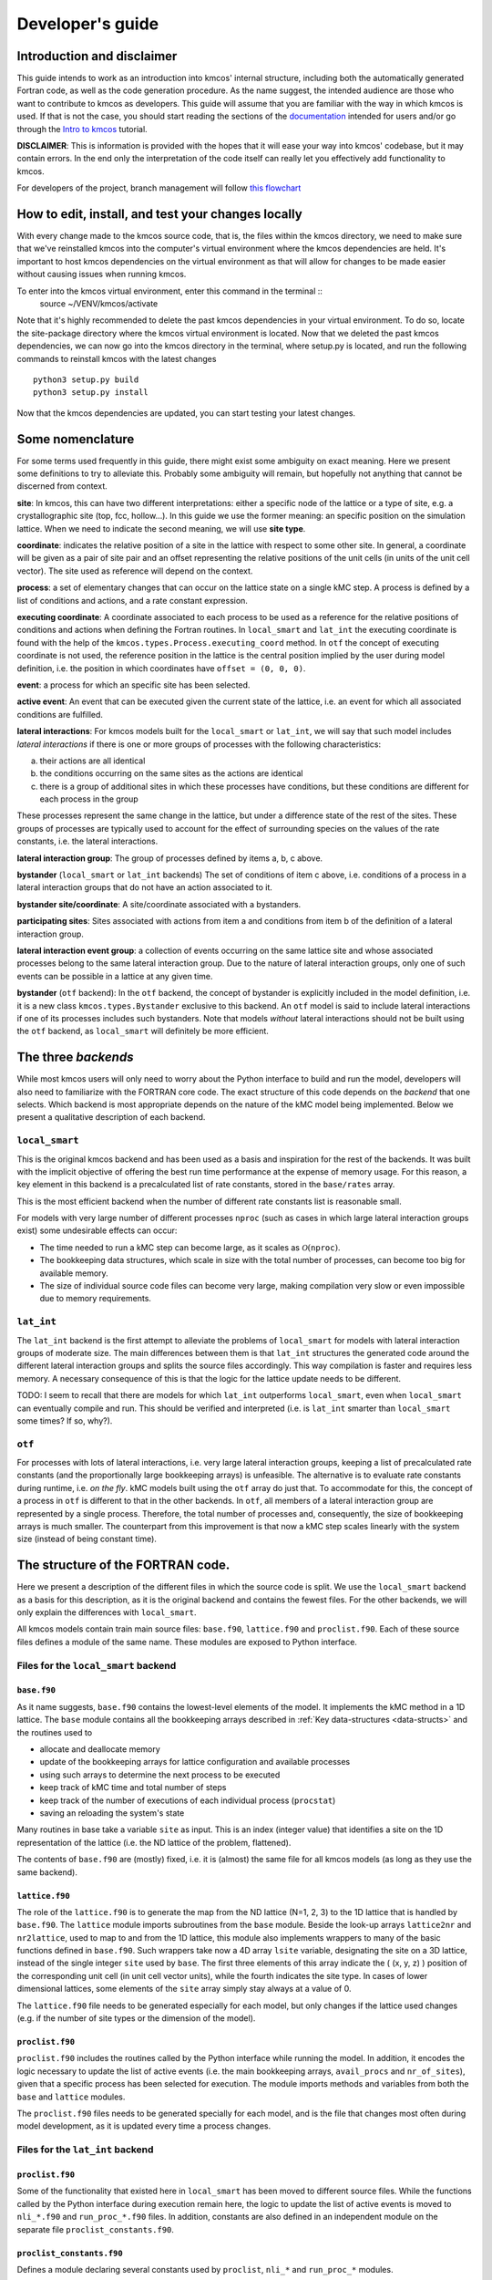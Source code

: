 Developer's guide
=================

Introduction and disclaimer
---------------------------

This guide intends to work as an introduction into kmcos' internal
structure, including both the automatically generated Fortran code, as
well as the code generation procedure. As the name suggest, the intended
audience are those who want to contribute to kmcos as developers. This
guide will assume that you are familiar with the way in which kmcos is
used. If that is not the case, you should start reading the sections of
the `documentation <http://kmcos.readthedocs.io>`__ intended for users
and/or go through the `Intro to
kmcos <http://github.com/jmlorenzi/intro2kmcos>`__ tutorial.

**DISCLAIMER**: This is information is provided with the hopes that it
will ease your way into kmcos' codebase, but it may contain errors. In
the end only the interpretation of the code itself can really let you
effectively add functionality to kmcos.

For developers of the project, branch management will follow
`this flowchart <https://github.com/kmcos/kmcos/tree/master/doc/source/topic_guides/GithubGuideKmcos.pptx>`__

How to edit, install, and test your changes locally
---------------------------------------------------

With every change made to the kmcos source code, that is, the files within the kmcos directory, we need to make sure that we've reinstalled kmcos into the computer's virtual environment where the kmcos dependencies are held. It's important to host kmcos dependencies on the virtual environment as that will allow for changes to be made easier without causing issues when running kmcos.

To enter into the kmcos virtual environment, enter this command in the terminal ::
   source ~/VENV/kmcos/activate

Note that it's highly recommended to delete the past kmcos dependencies in your virtual environment. To do so, locate the site-package directory where the kmcos virtual environment is located.
Now that we deleted the past kmcos dependencies, we can now go into the kmcos directory in the terminal, where setup.py is located, and run the following commands to reinstall kmcos with the latest changes ::
   
   python3 setup.py build
   python3 setup.py install

Now that the kmcos dependencies are updated, you can start testing your latest changes.

Some nomenclature
------------------

For some terms used frequently in this guide, there might exist some
ambiguity on exact meaning. Here we present some definitions to try to
alleviate this. Probably some ambiguity will remain, but hopefully not
anything that cannot be discerned from context.

**site**: In kmcos, this can have two different interpretations: either a
specific node of the lattice or a type of site, e.g. a crystallographic
site (top, fcc, hollow…). In this guide we use the former meaning: an
specific position on the simulation lattice. When we need to indicate
the second meaning, we will use **site type**.

**coordinate**: indicates the relative position of a site in the lattice
with respect to some other site. In general, a coordinate will be given
as a pair of site pair and an offset representing the relative positions
of the unit cells (in units of the unit cell vector). The site used as
reference will depend on the context.

**process**: a set of elementary changes that can occur on the lattice
state on a single kMC step. A process is defined by a list of conditions
and actions, and a rate constant expression.

**executing coordinate**: A coordinate associated to each process to be
used as a reference for the relative positions of conditions and actions
when defining the Fortran routines. In ``local_smart`` and ``lat_int``
the executing coordinate is found with the help of the
``kmcos.types.Process.executing_coord`` method. In ``otf`` the concept of
executing coordinate is not used, the reference position in the lattice
is the central position implied by the user during model definition,
i.e. the position in which coordinates have ``offset = (0, 0, 0)``.

**event**: a process for which an specific site has been selected.

**active event**: An event that can be executed given the current state
of the lattice, i.e. an event for which all associated conditions are
fulfilled.

**lateral interactions**: For kmcos models built for the ``local_smart``
or ``lat_int``, we will say that such model includes *lateral
interactions* if there is one or more groups of processes with the
following characteristics:

a. their actions are all identical
b. the conditions occurring on the same sites as the actions are identical
c. there is a group of additional sites in which these processes have conditions, but these conditions are different for each process in the group

These processes represent the same change in the lattice, but under a
difference state of the rest of the sites. These groups of processes are
typically used to account for the effect of surrounding species on the
values of the rate constants, i.e. the lateral interactions.

**lateral interaction group**: The group of processes defined by items
a, b, c above.

**bystander** (``local_smart`` or ``lat_int`` backends) The set of
conditions of item c above, i.e. conditions of a process in a lateral
interaction groups that do not have an action associated to it.

**bystander site/coordinate**: A site/coordinate associated with a
bystanders.

**participating sites**: Sites associated with actions from item a and
conditions from item b of the definition of a lateral interaction group.

**lateral interaction event group**: a collection of events occurring on
the same lattice site and whose associated processes belong to the same
lateral interaction group. Due to the nature of lateral interaction
groups, only one of such events can be possible in a lattice at any
given time.

**bystander** (``otf`` backend): In the ``otf`` backend, the concept of
bystander is explicitly included in the model definition, i.e. it is a
new class ``kmcos.types.Bystander`` exclusive to this backend. An ``otf``
model is said to include lateral interactions if one of its processes
includes such bystanders. Note that models *without* lateral
interactions should not be built using the ``otf`` backend, as
``local_smart`` will definitely be more efficient.

The three *backends*
--------------------

While most kmcos users will only need to worry about the Python interface
to build and run the model, developers will also need to familiarize
with the FORTRAN core code. The exact structure of this code depends on
the *backend* that one selects. Which backend is most appropriate
depends on the nature of the kMC model being implemented. Below we
present a qualitative description of each backend.

``local_smart``
~~~~~~~~~~~~~~~

This is the original kmcos backend and has been used as a basis and
inspiration for the rest of the backends. It was built with the implicit
objective of offering the best run time performance at the expense of
memory usage. For this reason, a key element in this backend is a
precalculated list of rate constants, stored in the ``base/rates``
array.

This is the most efficient backend when the number of different rate
constants list is reasonable small.

For models with very large number of different processes ``nproc`` (such
as cases in which large lateral interaction groups exist) some
undesirable effects can occur:

-  The time needed to run a kMC step can become large, as it scales as
   :math:`\mathcal{O}(\texttt{nproc})`.
-  The bookkeeping data structures, which scale in size with the total
   number of processes, can become too big for available memory.
-  The size of individual source code files can become very large,
   making compilation very slow or even impossible due to memory
   requirements.

``lat_int``
~~~~~~~~~~~

The ``lat_int`` backend is the first attempt to alleviate the problems
of ``local_smart`` for models with lateral interaction groups of
moderate size. The main differences between them is that ``lat_int``
structures the generated code around the different lateral interaction
groups and splits the source files accordingly. This way compilation is
faster and requires less memory. A necessary consequence of this is that
the logic for the lattice update needs to be different.

TODO: I seem to recall that there are models for which ``lat_int``
outperforms ``local_smart``, even when ``local_smart`` can eventually
compile and run. This should be verified and interpreted (i.e. is
``lat_int`` smarter than ``local_smart`` some times? If so, why?).

``otf``
~~~~~~~

For processes with lots of lateral interactions, i.e. very large lateral
interaction groups, keeping a list of precalculated rate constants (and
the proportionally large bookkeeping arrays) is unfeasible. The
alternative is to evaluate rate constants during runtime, i.e. *on the
fly*. kMC models built using the ``otf`` array do just that. To
accommodate for this, the concept of a process in ``otf`` is different
to that in the other backends. In ``otf``, all members of a lateral
interaction group are represented by a single process. Therefore, the
total number of processes and, consequently, the size of bookkeeping
arrays is much smaller. The counterpart from this improvement is that
now a kMC step scales linearly with the system size (instead of being
constant time).

The structure of the FORTRAN code.
----------------------------------

Here we present a description of the different files in which the source
code is split. We use the ``local_smart`` backend as a basis for this
description, as it is the original backend and contains
the fewest files. For the other backends, we will only explain
the differences with ``local_smart``.

All kmcos models contain train main source files: ``base.f90``,
``lattice.f90`` and ``proclist.f90``. Each of these source files defines
a module of the same name. These modules are exposed to Python
interface.

Files for the ``local_smart`` backend
~~~~~~~~~~~~~~~~~~~~~~~~~~~~~~~~~~~~~

``base.f90``
^^^^^^^^^^^^

As it name suggests, ``base.f90`` contains the lowest-level elements of the model. It implements the kMC method in a 1D lattice. The ``base`` module contains all the bookkeeping arrays described in :ref:`Key data-structures <data-structs>` and the routines used to

-  allocate and deallocate memory
-  update of the bookkeeping arrays for lattice configuration and
   available processes
-  using such arrays to determine the next process to be executed
-  keep track of kMC time and total number of steps
-  keep track of the number of executions of each individual process
   (``procstat``)
-  saving an reloading the system's state

Many routines in base take a variable ``site`` as input. This is an
index (integer value) that identifies a site on the 1D representation of
the lattice (i.e. the ND lattice of the problem, flattened).

The contents of ``base.f90`` are (mostly) fixed, i.e. it is (almost) the
same file for all kmcos models (as long as they use the same backend).

.. _lattice:

``lattice.f90``
^^^^^^^^^^^^^^^

The role of the ``lattice.f90`` is to generate the map from the ND
lattice (N=1, 2, 3) to the 1D lattice that is handled by ``base.f90``.
The ``lattice`` module imports subroutines from the ``base`` module.
Beside the look-up arrays ``lattice2nr`` and ``nr2lattice``, used to map
to and from the 1D lattice, this module also implements wrappers to many
of the basic functions defined in ``base.f90``. Such wrappers take now a
4D array ``lsite`` variable, designating the site on a 3D lattice,
instead of the single integer ``site`` used by ``base``. The first three
elements of this array indicate the ( (x, y, z) ) position of the
corresponding unit cell (in unit cell vector units), while the fourth
indicates the site type. In cases of lower dimensional lattices, some
elements of the ``site`` array simply stay always at a value of 0.

The ``lattice.f90`` file needs to be generated especially for each
model, but only changes if the lattice used changes (e.g. if the number
of site types or the dimension of the model).

``proclist.f90``
^^^^^^^^^^^^^^^^

``proclist.f90`` includes the routines called by the Python interface
while running the model. In addition, it encodes the logic necessary to
update the list of active events (i.e. the main bookkeeping arrays,
``avail_procs`` and ``nr_of_sites``), given that a specific process has
been selected for execution. The module imports methods and variables
from both the ``base`` and ``lattice`` modules.

The ``proclist.f90`` files needs to be generated specially for each
model, and is the file that changes most often during model development,
as it is updated every time a process changes.

Files for the ``lat_int`` backend
~~~~~~~~~~~~~~~~~~~~~~~~~~~~~~~~~

``proclist.f90``
^^^^^^^^^^^^^^^^

Some of the functionality that existed here in ``local_smart`` has been
moved to different source files. While the functions called by the
Python interface during execution remain here, the logic to update the
list of active events is moved to ``nli_*.f90`` and ``run_proc_*.f90``
files. In addition, constants are also defined in an independent module
on the separate file ``proclist_constants.f90``.

``proclist_constants.f90``
^^^^^^^^^^^^^^^^^^^^^^^^^^

Defines a module declaring several constants used by ``proclist``,
``nli_*`` and ``run_proc_*`` modules.

``nli_<lat_int_nr>.f90``
^^^^^^^^^^^^^^^^^^^^^^^^

There is one of such file for each lateral interaction group. These
source files are enumerated starting from zero. Each of them implements
a module called ``nli_<lat_int_nr>`` which contains a single function
``nli_<lat_int_group>``. ``<lat_int_group>`` is the name of the lateral
interaction group, which coincides with the name of the first (lowest
index) process in the group. These functions implement logic to decide
which process from the group can occur on a given site, if any.

``run_proc_<lat_int_nr>.f90``
^^^^^^^^^^^^^^^^^^^^^^^^^^^^^

There is one of such file for each lateral interaction group. These
source files are enumerated starting from zero. Each of them implements
a module called ``run_proc_<lat_int_nr>`` that contains a single
subroutine ``run_proc_<lat_int_group>``. ``<lat_int_group>`` is the name
of the lateral interaction group, which coincides with the name of the
first (lowest index) process in the group. This routine is responsible
of calling ``lattice/add_proc`` and ``lattice/del_proc`` for each
lateral interaction group that should potentially be added or deleted.
For this, it passes results of the ``nli_<lat_int_group>`` functions as
argument, to ensure correct update of the list of active events.

Files for the ``otf`` backend
~~~~~~~~~~~~~~~~~~~~~~~~~~~~~

``proclist.f90``
^^^^^^^^^^^^^^^^

Similar to ``lat_int``, this file contains the functions called by the
Python interface at runtime. Contrary to ``local_smart``, the logic for
the update of the active event list is in the ``run_proc_<proc_nr>.f90``
files and constants shared among different modules are defined on
``proclist_constants.f90``.

``proclist_constants.f90``
^^^^^^^^^^^^^^^^^^^^^^^^^^

Defines constant values to be shared between the ``proclist``,
``proclist_pars`` and ``run_proc_*``.

``proclist_pars.f90``
^^^^^^^^^^^^^^^^^^^^^

This file implements the modules ``proclist_pars`` ("process list
parameters") and takes care of providing functionality that that only
existed at the Python level in the earlier backends. More importantly,
it implements the functions used to evaluate rate constants during
execution. In more detail it:

-  Implements the Fortran array ``userpar`` to access user-defined
   parameters at FORTRAN level, and functionality to update them from
   Python.
-  When necessary, it implements a ``chempots`` array for accessing the
   chemical potentials in FORTRAN.
-  It includes the routines ``gr_<proc_name>`` and ``rate_<proc_name>``,
   which are used to evaluate the rate constants on the fly.

``run_proc_<proc_nr>.f90``
^^^^^^^^^^^^^^^^^^^^^^^^^^

There is one of such file for each process in the model. They implement
modules ``run_proc_<proc_nr>`` containing a ``run_proc_<proc_name>``
subroutine each. These routines contain the decision trees that figure
out which events need to be activated or deactivated and call the
corresponding functions from ``base`` (``add_proc`` and ``del_proc``).

.. _data-structs:

Key data-structures
-------------------

Here we describe the most important arrays required for bookkeeping in
kmcos. Understanding what information these arrays contain is crucial to
understand how kmcos selects the next kMC process to be executed. This is
explained in :ref:`One kmc step in kmcos <kmc-step>`. All these data
structures are declared in the ``base`` module and their dimensions are
based on the "flattened" representation of the lattice in 1 dimension.

Important scalar variables
~~~~~~~~~~~~~~~~~~~~~~~~~~

-  ``nr_of_proc`` (int): The total number of processes in the model
-  ``volume`` (int): The total number of sites in the lattice

Important arrays
~~~~~~~~~~~~~~~~

``rates``
^^^^^^^^^

-  Dimension: 1
-  Type: float
-  Size: ``nr_of_proc``

Contains the rate constants for each process. This array is kept fixed
during the execution of the kMC algorithm, and is only to be changed
through the Python interface.

In the ``otf`` backend, rate constants are obtained on-the-fly during
the execution of the kMC algorithm and stored in the ``rates_matrix`` array and the ``rates`` arrays
contains simply a set of "default" rate constant values. These values
can optionally (but not necessarily) be used to help with the
calculation of the rates.

``lattice``
^^^^^^^^^^^

-  Dimension: 1
-  Type: int
-  Size : ``volume``

This array contains the state of the lattice, i.e. which species sits on
each site.

``nr_of_sites``
^^^^^^^^^^^^^^^

-  Dimensions: 1
-  Type: int
-  Size: ``nr_of_proc``

This array keeps track of the number of currently active events
associated to each process, i.e. it holds the number of different sites
in which a given process can be executed.

``accum_rates``
^^^^^^^^^^^^^^^

-  Dimensions: 1
-  Type: float
-  Size: ``nr_of_proc``

This array is used to store partial sums of rate constants, ordered
according to process index. In ``local_smart`` and ``lat_int``, thanks
to the fact that all copies of a process have an equal rate constant,
the values of this array can be calculated according to

.. math:: \text{\texttt{accum\_rates(i)}} = \sum_{j=1}^{\text{\texttt{i}}} \text{\texttt{rates(j)}} \, * \, \text{\texttt{nr\_of\_sites(j)}}
   :label: accum-rates-summation

In ``otf`` rate constants for a given process are different for a given
site. Therefore, evaluation is more involved, namely

.. math::


   \text{\texttt{accum\_rates(i)}} = \sum_{j=1}^{\text{\texttt{i}}} \sum_{k=1}^{
   \texttt{nr\_of\_sites(j)}}   \text{\texttt{rates\_matrix(j, k)}}

In all backends, the contents of ``accum_rates`` are reevaluated every
kMC step.

``avail_sites``
^^^^^^^^^^^^^^^

-  Dimensions: 3
-  Type: int
-  Size: ``nr_of_proc * volume * 2``

This is arguably the most important bookkeeping array for kmcos, which
keeps track of which processes can be executed each sites on the
lattice, i.e. keeps track of all active events. To accelerate the update
time of these arrays (see :ref:`here <updating-avail-sites>`), the
information this array contains is duplicated. In practice,
``avail_sites`` can be considered as two 2D arrays of size
``nr_of_proc * volume``.

Each row in ``avail_sites(:, :, 1)`` correspond to a process, and
contains a list of the indices for the sites in which said process can
occur according to the current state of the lattice, i.e. a list of the
sites with active events associated to this process. Each site index
appears at most once on each row. This array is filled from the right.
This means that the first ``nr_of_sites(i)`` elements of row ``i`` will
be larger than zero and smaller or equal than ``volume``, while the last
``( volume - nr_of_sites(i) )`` elements will all be equal to zero. The
elements of the rows of ``avail_sites( :, :, 1)`` are **not** sorted,
and their order depends on the (stochastic) trajectory the system has
taken.

The rows on ``avail_sites( :, :, 2)`` function as an index for the rows
of ``avail_sites( :, :, 1)``. Given ``1 <= i <= nr_of_proc`` and
``1 <= j <= volume``, if process ``i`` can occur on site ``j``, then
``avail_sites(i, j, 2) = k``, with ``k >= 1`` and such that
``avail_sites(i, k, 1) = j``. Conversely, if process ``i`` cannot occur
on site ``j``, then ``avail_sites(i, j, 2) = 0`` and no element in
``avail_sites(i, :, 1)`` will be equal to ``j``.


.. figure:: ../img/avail_sites_example.png
   :align: center

   A example of an `avail_sites` array for a model with 5 processes and 10 sites.

``procstat``
^^^^^^^^^^^^

-  Dimensions: 1
-  Type: long int
-  Size Total number of processes (``nr_of_proc``)

This array is used to keep track of how many times each process is
executed, i.e. the fundamental result of the kMC simulation. This array
is used by the Python interface to evaluate the turnover frequencies
(TOFs).

Additional arrays for the ``otf`` backend
~~~~~~~~~~~~~~~~~~~~~~~~~~~~~~~~~~~~~~~~~

The ``otf`` backend uses all the bookkeeping arrays from the other two
backends, but needs in addition the following

``accum_rates_proc``
^^^^^^^^^^^^^^^^^^^^

-  Dimension: 1
-  Type: float
-  Size: ``volume``

This array is updated in every kMC step with the accumulated rate for
the process selected for execution. This is necessary because the site
cannot be selected uniformly random from ``avail_sites``, but needs to
be picked with a binary search on this array.

``rates_matrix``
^^^^^^^^^^^^^^^^

-  Dimension: 2
-  Type: float
-  Size: ``nr_of_proc * volume``

This matrix stores the rate for each current active event. The entries
of this matrix are sorted in the same order as the elements of
``avail_sites(:, :, 1)`` and used to update the ``accum_rates`` array.

.. _kmc-step:

One kmc step in kmcos
--------------------

.. figure:: ../img/step_local_smart.png
   :align: center

   A kMC step using kmcos' ``local_smart`` backend. Subroutines are represented by labeled boxes. The content of a given box summarizes the operations performed by the subroutine or the subroutines called by it. Variables (scalar or arrays) are indicated by gray boxes. An arrow pointing to a variable indicates that a subroutine updates it (or defines it). Arrows pointing to a subroutine indicate that the routine uses the variable. In kmcos, the passing of information occurs both through subroutine arguments and through module-wide shared variables; this distinction is not present in the diagram.

The main role of the bookkeeping arrays from last section, specially
``avail_sites`` and ``nr_of_sites``, is to make kMC steps execute fast
and without the need to query the full lattice state. The routines
``do_kmc_step`` and ``do_kmc_steps`` from the ``proclist`` module
execute such steps. The diagram above represents the functions called by these
routines.

During system initialization, the current state of the system is written
into the ``lattice`` array and the ``avail_sites`` and ``nr_of_sites``
arrays are initialized according to this. With these arrays in sync, it
is possible to evaluate ``accum_rates`` according to eq. :eq:`accum-rates-summation`. With this information, and using two random
numbers :math:`0 < \texttt{ran\_proc}, \texttt{ran\_site} < 1`, the
routine ``base/determine_procsite`` can select the next event to
execute. This subroutine first selects a process according to the
probabilities given by ``accum_rates``. This is achieved by multiplying
the total accumulated rate, i.e. the last element of ``accum_rates``,
times ``ran_proc``. The subroutine ``base/interval_search_real``
implements a `binary
search <http://en.wikipedia.org/wiki/Binary_search_algorithm>`__ to find
the index ``proc`` such that

.. math::
   
   \texttt{accum\_rates(proc -1)} \le \\
   \texttt{ran\_proc \* accum\_rates(nr\_of\_proc)} \le \\
   \texttt{accum\_rates(proc)}.

This step scales O(\ :math:`\log` (``nr_of_proc``)). Then, a site is
selected with uniform probability from the (non-zero) items of
``avail_sites(proc,:,1)``. This is valid because all individual events
associated to a given processes share the same rate constant. This way,
we avoid searching through the whole lattice, and we are able to select
a ``site`` at constant time.

After this, the ``proclist/run_proc_nr`` subroutine is called with
``proc`` and ``site`` as arguments. This function first calls
``base/increment_procstat`` with ``proc`` as argument to keep track of
the times each process is executed. Next, it uses the ``nr2lattice``
look-up table to transform the *scalar* ``site`` variable into the 4D
representation (see :ref:`lattice.f90 <lattice>`). Finally, this
function calls the methods which actually update the the lattice state
and, consistent with this, the bookkeeping arrays. These are the
``proclist/take_<species>_<layer>_<site>`` and
``proclist/put_<species>_<layer>_<site>`` methods. Given a lattice site,
``take`` methods replace the corresponding species sitting there with
the default species. The put methods do the converse. The set of put and
take routines that need to be executed by each process are directly
obtained from the conditions and actions from the process definition.
These are hard-coded into the ``proclist/run_proc_nr`` routine,
organized in a case-select block for the ``proc`` variable.

The ``proclist/take_<species>_<layer>_<site>`` and
``proclist/put_<species>_<layer>_<site>`` subroutines are arguably the
most complex of a ``local_smart`` kmcos model. Their ultimate goal is to
call ``lattice/add_proc`` and/or ``lattice/del_proc`` to update
``avail_sites`` and ``nr_of_sites`` in correspondence with the change in
the lattice they are effecting. To do this they need to query the
current state of the lattice. The structure of these routines is
described :ref:`below <put-take>`.

The actual update of ``avail_sites`` and ``nr_of_proc`` is done by the
``base/add_proc`` and ``base/del_proc`` functions. Under :ref:`Updating avail_sites <updating-avail-sites>` below, we explain how
these functions make use of the structure of ``avail_sites`` to make
updates take constant time. Once these arrays have been updated, the
bookkeeping arrays are again in sync with the lattice state. Therefore,
it is possible to reevaluate ``accum_rates`` using eq.  :eq:`accum-rates-summation` and start the process for the selection of the next step.

.. _put-take:

The ``put`` and ``take`` routines
~~~~~~~~~~~~~~~~~~~~~~~~~~~~~~~~~

These subroutines take care of updating the lattice and keeping the
bookkeeping arrays in sync with it. When the occupation of a given site
changes, some formerly active events need to be deactivated, while some
formerly inactive events need to be activated. Figuring out which those
events are is the main role of the ``put`` and ``take`` routines.

In kmcos, processes are represented by a list of conditions and a list of
actions. An event is active if and only if all the conditions of its
associated process are satisfied. As the put and take routines only look
at the change of an individual site in the lattice, determining which
events need to be turned-off is straightforward: All active events which
have a condition that gets unfulfilled on the site affected by the
put/take routine will be deactivated. This is the first thing put/take
routines do after updating the lattice.

Deciding which processes need to be activated is more involved. All
inactive events with a condition that gets fulfilled by the effect of
the put/take routine are candidates for activation. However, in this
case, it is necessary to check the lattice state to find out whether or
not such events have all other conditions fulfilled. A straightforward
of accomplishing this is to sequentially look at each event, i.e.:

::
   
   FOR each candidate event E
       TurnOn = True
       FOR each condition C of E
       IF C is unfulfilled:
           TurnOn = False
           break
       ENDIF
       ENDFOR
       IF TurnOn is True:
       Activate E
       ENDIF
   ENDFOR

However, chances are that many of the candidate events will have
conditions on the same site. Therefore, a routine like the above would
query a given lattice site many times for each execution of a put/take
routine. For complex models with many conditions in the processes, this
could become quickly the main computational bottleneck of the
simulation.

The alternative to this naive approach, is to try to build a decision
tree that queries the lattice state more efficiently. kmcos generates
such a decision tree using an heuristic algorithm. The main idea behind
it is to group all the sites that would need to be queried and to sort
them by the number of candidate events with conditions on them. A
decision tree is built such that sites are queried on that order, thus
prioritizing the sites that are more likely to reduce the number of
processes that need activation. Such decision trees are implemented as
select-case trees in the put/take routines and typically occupy the bulk
of the code of ``proclist.f90``. A more detailed description on how this
is done is discussed :ref:`below <write-put-take>`.

.. _updating-avail-sites:

Updating ``avail_sites``
~~~~~~~~~~~~~~~~~~~~~~~~

.. figure:: ../img/add_proc.png
   :align: center

   Adding an process to the =avail_sites= array. Pseudocode for the addition of a process is also indicated.

The ``avail_sites`` and ``nr_of_sites`` arrays are only updated through
the ``base/add_proc`` and ``base/del_proc`` subroutines, which take a
process index ``proc`` and a site index ``site`` as input arguments.
Adding events is programmatically easier. As the rows of
``avail_sites( :, :, 1)`` are filled from the left, the new event can be
added by changing the first zero item of the corresponding row, i.e.
``avail_sites(proc, nr_of_sites(proc) + 1, 1)``, to ``site`` and
updating ``avail_sites( :, :, 2)`` and ``nr_of_procs`` accordingly. An
example of this procedure is presented in the figure above.

.. figure:: ../img/del_proc.png
   :align: center

   Deleting an process from =avail_sites= array. Pseudocode for the deletion of a process is also indicated.


Deleting an event is slightly more involved, as non-zero elements in
``avail_sites(:, :, 1)`` rows need to remain contiguous and on the left
side of the array. To ensure this, the element that would be deleted
(somewhere in the middle of the array) is updated to the value of the
last non-zero element of the row, which is later deleted. To keep the
arrays in sync, ``avail_sites(. , . , 2)`` is also updated, by updating
the index of the moved site to reflect its new position. Finally,
``avail_sites(site, proc, 2)`` is set to zero. The figure
above shows an example and presents pseudocode for such an update.
Having the information in ``avail_sites(:,:,1)`` duplicated (but
restructures) in ``avail_sites(:,:,2)`` allows these update operations
to be performed in constant time, instead of needing to perform updates
that scale with the system size.

A kmc step with the ``lat_int`` backend
~~~~~~~~~~~~~~~~~~~~~~~~~~~~~~~~~~~~~~~

.. figure:: ../img/step_lat_int.png
   :align: center

   A kMC step using kmcos' ``lat_int`` backend. Subroutines are represented by labeled boxes. The content of a given box summarizes the operations performed by the subroutine or the subroutines called by it. Variables (scalar or arrays) are indicated by gray boxes. An arrow pointing to a variable indicates that a subroutine updates it (or defines it). Arrows pointing to a subroutine indicate that the routine uses the variable. In kmcos, the passing of information occurs both through subroutine arguments and through module-wide shared variables; this distinction is not present in the diagram.

The process of executing a kMC step with the ``lat_int`` backend is very
similar as that of the ``local_smart`` backend. In particular, the way
``avail_sites``, ``nr_of_procs`` and ``accum_rates`` are updated, as
well as the selection of process and site indices ``proc`` and ``site``
that will be executed is identical. The only difference exists withing
the call of the ``proclist/run_proc_nr`` routine, as the routines for
finding which events need to be (de)activated are implemented
differently.

In ``lat_int``, ``proclist/proc_run_nr`` does not call ``put`` and
``take`` subroutines (which do not exist in the ``lat_int`` code-base),
but calls subroutines specific to each lateral interaction group
``run_proc_<lat_int_nr>/run_proc_<lat_int_group>``. They do not directly
implement a decision tree, but rely on the
``nli_<lat_int_nr>/nli_<lat_int_group>`` functions.

The ``nli_<lat_int_nr>/nli_<lat_int_group>`` perform the analysis of the
lattice state. They take a site on the lattice and look at the
conditions of the elements of the corresponding lateral interaction
event group. Using this information, they return the index of the
process (within the lateral interaction group) which can currently be
executed. If none can, it returns 0.

A ``proclist/run_proc_<lat_int_group>`` routine first calls ``del_proc``
for each lateral interaction event group which has a condition
(including bystanders) affected by the changes in the lattice. The
argument for ``del_proc`` will be the output of the corresponding
``nli_*`` functions, which will figure out which of the events is
currently active (and can thus be deleted). After deleting processes,
the lattice is updated according to the actions of the lateral
interaction group. Once the new system state is set, ``add_proc`` is
called for the same processes that ``del_proc`` was called, again using
``nli_*`` as argument. This way, the correct processes associated to the
new state of the lattice will be activated.

This method works because of a slight, but important, difference in
``base/add_proc`` and ``base/del_proc`` between ``lat_int`` and
``local_smart``. In ``local_smart``, calling one of these functions with
an argument ``proc=0`` would lead to a program failure. In ``lat_int``,
this leads to the functions simply not adding or deleting any process to
``avail_sites``.

A kmc step with the ``otf`` backend
~~~~~~~~~~~~~~~~~~~~~~~~~~~~~~~~~~~

.. figure:: ../img/step_otf.png
   :align: center

   A kMC step in with the ``otf`` backend. Subroutines are represented by labeled boxed, located inside the box corresponding to the calling function. Variables (scalar or arrays) are indicated by gray boxes. An arrow pointing to a variable indicates that a subroutine updates it (or defines it). An arrows pointing to a subroutine indicates that the routine uses the variable or the output of the function. The passing of information occurs both through subroutine arguments and through module-wide shared variables; this distinction is not present in the diagram.

   
As expected, the algorithm for running a kMC step with ``otf`` differs
considerably from ``local_smart`` and ``lat_int``. Firstly, the update
of the ``accum_rates`` is more involved, as different copies of the
processes do not share a single rate constant. For this reason, it is
necessary to use the ``rates_matrix`` array, which contains the current
rate constants for all active events. The ``accum_rates`` array is
updated according to

.. math::

   \text{\texttt{accum\_rates(i)}} = \sum_{j=1}^{\text{\texttt{i}}} \sum_{k=1}^{
   \texttt{nr\_of\_sites(j)}}   \text{\texttt{rates\_matrix(j, k)}}

The computational time to perform this summation now scales as
:math:`O \left( \texttt{nr\_of\_procs} \times \texttt{volume} \right)`,
instead of the :math:`O \left( \texttt{nr\_of\_procs}\right)` for
``local_smart``. Though this might seem like a disadvantage, it is
important to notice that the value of ``nr_of_procs`` in ``otf`` can be
smaller (potentially by several orders of magnitude) than in
``local_smart``, and thus ``otf`` can outperform ``local_small`` for
complex models (many lateral interactions) when using sufficiently small
simulation sizes (small ``volume``).

Once ``accum_rates`` is evaluated, ``base/determine_procsite`` proceeds
to find the process index ``proc`` of the event to be executed. This is
achieved by performing a binary search on ``accum_rates``, exactly like
in ``local_smart`` or ``lat_int``. To select the ``site`` index, it is
first necessary to evaluate

.. math::

   \texttt{accum\_rates\_proc}(i) = \sum_{k=1}^{
   i}   \text{\texttt{rates\_matrix(proc, k)}},

i.e. the partial sums of rates for the different events associated to
process ``proc``. Then a second binary search can be performed on
``accum_rates_proc`` to find ``s`` such that

.. math::

   \texttt{accum\_rates\_proc(s -1)} \le \\
   \texttt{ran\_site \* accum\_rates\_proc(nr\_of\_sites(proc))} \le \\
   \texttt{accum\_rates\_proc(s)}.

Therefore, ``s`` corresponds to the index of the selected site according to
the current order of the ``avail_sites(:, :, 1)`` array. The site index
as ``site = avail_sites(proc, s, 1)``.

The process of updating the lattice and the bookkeeping arrays is also
rather different. As in the other backends, first
``proclist/run_proc_nr`` is called with ``proc`` and ``site`` as
arguments. Besides calling ``base/increment_procstat``, it is
responsible for calling the adequate
``run_proc_<proc_nr>/run_proc_<proc_name>`` routine. There is one of
such routine for each process and they play the same role as the ``put``
and ``take`` routines in ``local_smart``. The main difference is that
these routines are built for executing full processes instead of
elemental changes to individual sites. These functions need to look into
the state of lattice and determine:

a) which events get one or more of their conditions unfulfilled by the executed event
b) which events get one or more of their condition fulfilled by the executed event and also have all other conditions fulfilled
c) which events are affected by a change in one of their bystanders
   
For events in (a), ``run_proc_<proc_nr>/run_proc_<proc_name>`` run
``lattice/del_proc``. For events in (b) and (c), rate constants are
needed. This is done using functions from ``proclist_pars`` module, as
described below. With the know rate constants,
``run_proc_<proc_nr>/run_proc_<proc_name>`` calls ``lattice/add_proc``
for each event in (b) and ``lattice/update_rates_matrix`` for each event
in (c). In ``otf``, ``lattice/add_proc`` and ``base/add_proc`` take a
floating point argument for the rate constant in addition to the usual
``site`` and ``proc`` arguments. More details on the structure of these
routines will be given in the section on the translation algorithm.

Rate constants are evaluated using the
``proclist_params/gr_<proc_name>``. These functions look at the current
state of the lattice to evaluate a integer array ``nr_vars`` which
encodes the number of the different types of interactions that are
present. This is used as input for the corresponding
``proclist_pars/rate_<proc_name>`` which implements the user defined
rate expression. These can include user-defined parameters, which are
encoded in FORTRAN with the ``userpar`` array in the ``proclist_pars``
module.

After ``proclist/run_proc_nr`` executes, the ``lattice``,
``avail_sites``, ``nr_of_sites`` and ``rates_matrix`` are in sync again,
and the next kMC step can start with the evaluation of ``accum_rates``.

The code generation routines
----------------------------

.. _fig-export-proc:

.. figure:: ../img/export_procedure.png
   :align: center

   Routines called during the export of a kmcos model
   

As most of the source code described in the previous sections is
generated automatically, it is crucial to also understand how this
works. Code generation are contained in the ``kmcos.io`` Python
submodule. The normal way to use this module is through the command
line, i.e. invoking the ``kmcos export`` command. The figure :ref:`above <fig-export-proc>` shows the subroutines/functions which are called
when this is done. The command line call itself is handled by the
``kmcos.cli`` submodule. Furthermore, the export procedure relies on the
classes from the ``kmcos.types`` submodule, which define the abstract
representation of the kMC model. Specifically, a model definition from
an ``xml`` or ``ini`` file into a ``kmcos.types.Project`` object. The
rest is done with the help of an instance of the
``kmcos.io.ProcListWriter`` class, which contains several methods that
write source code. Specifically, Fortran source code is generated in one
of three ways:

-  files are copied directly from kmcos' installation
-  code is generated with the help of a template file, which is
   processed by the ``kmcos.io.ProcListWriter.write_template`` method
-  code is written from scratch by one of the several
   ``kmcos.io.ProcListWriter.write_proclist_*`` methods.

The format of the template files and how
``kmcos.io.ProcListWriter.write_template`` works is explained in next
section. The ``kmcos.io.ProcListWriter.write_proclist`` method calls
several other methods in charge of building different parts of the
source code, these methods are named according to the pattern
``kmcos.io.ProcListWriter.write_proclist_*``. Exactly which of these
methods are called depends on the backend being used. Some of such
functions are specific to a certain backend, while other work for more
than one backend. This is detailed under :ref:`The write_proclist method <sec-write-proclist>`.

The source file template
~~~~~~~~~~~~~~~~~~~~~~~~

Template files are located in the ``kmcos/fortran_src/`` folder of the
kmcos' source code and have the ``mpy`` extension. Each line of these
files contains either

-  Python source code or
-  template text prefixed with ``#@``

``kmcos.utils.evaluate_template`` processes these files to convert them
into valid python code. The Python lines are left unchanged, while the
template lines are replaced by code adding the content of the line (i.e.
things after the ``#@``) to a string variable ``result``. Template lines
can contain placeholders, included as a variable name enclosed in curly
brackets ( ``{`` and ``}`` ). If those variable names are found within
the local variables of the corresponding
``kmcos.utils.evaluate_templates`` call, the placeholders are replaced by
the variable values. The ``kmcos.utils.evaluate_template`` method accepts
`arbitrary keyword
arguments <https://docs.python.org/2/tutorial/controlflow.html#keyword-arguments>`__.
In addition, the ``kmcos.io.ProcListWriter.write_template`` is passed the
current instance of the ``ProcListWriter`` class as ``self``, the loaded
kMC model information (i.e. the ``kmcos.types.Project``) instance as
``data`` and an ``options`` dictionary with additional settings as
``options``.

With such template files it is possible to include some programmatically
dependence on the model characteristics and other settings to an
otherwise mostly static file. For example, in the
``proclist_constants.mpy`` template, the following text

::

    for i, process in enumerate(self.data.process_list):
        ip1 = i + 1
        #@ integer(kind=iint), parameter, public :: {process.name} = {ip1}

is used to hard-coded the name constants used throughout the code to
reference a process' index.

.. _sec-write-proclist:

The ``write_proclist`` method
~~~~~~~~~~~~~~~~~~~~~~~~~~~~~

.. figure:: ../img/write_proclist.png
   :align: center

   Routines used to write ``proclist`` and associated modules for the different backends.
	   
The scheme above shows the methods called by
``kmcos.io.ProcListWriter.write_proclist`` to write ``proclist.f90`` and,
for ``lat_int`` and ``otf``, related files (``proclist_constants.f90``,
``proclist_pars.f90``, ``run_proc_*.f90``, ``nli_*.f90``). All these
``kmcos.io.Proclist.write_proclist_*`` methods take an ``out`` argument
which is a `file
object <https://docs.python.org/2/library/stdtypes.html#file-objects>`__
to which the code is to be written and most take a ``data`` argument
which is an instance of ``kmcos.types.Project`` containing the abstract
kMC model definition. Many of them also take a ``code_generator``
keyword argument with the backend's name. In what follows we briefly
describe each of the individual methods. For clarity, they have been
categorized according to the backend by which they are used. In cases in
which the same routine is called to more than one backend, the
description is presented only once.

Methods called to build ``local_smart`` source code
^^^^^^^^^^^^^^^^^^^^^^^^^^^^^^^^^^^^^^^^^^^^^^^^^^^

``write_proclist_generic_part``
'''''''''''''''''''''''''''''''

This routine is only used by the ``local_smart`` backend. "Generic part"
refers to the auxiliary constants defined in ``proclist`` (which exist
in a separate file in ``lat_int`` and ``otf``) and the functions whose
code does not depend on the process details (e.g.
``proclist/do_kmc_steps``).

``write_proclist_constants``
''''''''''''''''''''''''''''

Uses the ``proclist_constants.mpy`` template to generate code defining
named constants for the indices of each process and each species on the
model. In ``local_smart`` this is added at the top of the
``proclist.f90`` file; in ``lat_int`` and ``otf`` this is included
separately as the ``proclist_constants.f90`` file.

``write_proclist_generic_subroutines``
''''''''''''''''''''''''''''''''''''''

Uses the ``proclist_generic_subroutines.mpy`` template to write several
routines not directly related with the tree search of process update,
namely: ``do_kmc_steps``, ``do_kmc_step``, ``get_next_kmc_step``,
``get_occupation``, ``init``, ``initialize_state`` and (only for
``otf``) ``recalculate_rates_matrix``.

.. _sec-write-run-proc-nr-smart:

``write_proclist_run_proc_nr_smart``
''''''''''''''''''''''''''''''''''''

Writes the ``proclist/run_proc_nr`` function, which calls ``put`` and
``take`` routines according to the process selected by
``base/determine_procsite``. This is basically a nested for-loop, first
over the processes and then over the actions of such process. The only
tricky part is to input correctly the relative coordinate for which the
``take`` and ``put`` routines need to be called. This is done with the
help of the ``kmcos.types.Coord.radd_ff`` method.

.. _write-put-take:

``write_proclist_put_take``
'''''''''''''''''''''''''''

This is the most complex part of the ``local_smart`` code generator, in
charge of writing a ``put`` and a ``take`` routine for each combination
of site type and species in the model (except for the default species).
These routines need to decide which events to activate or deactivate
given an specific change in the lattice state.

The ``write_proclist_put_take`` is organized as several nested ``for``
loops. The outermost goes through each species in the model, the
following through each layer and site type, and the next through the two
possibilities, ``put`` and ``take``. At this point, a specific
``put_<species>_<layer>_<site>`` or ``take_<species>_<layer>_<site>``
subroutine is being written.

For each of these routines, it is necessary to check which events
(located relative to the affected site) can potentially be activated or
deactivated by the operation being executed. This is done with further
nested loops, going through each process and then through each condition
of such process.

If a fulfilling match is found (i.e. the species and site type of the
condition matches the site and species of a ``put`` routine or there is
a condition associated to the default species on the site affected by a
``take`` routine) a *marker* to the corresponding process is stored in
the ``enabled_procs`` list. This marker is a nested tuple with the
following structure:

-  first a list of ``kmcos.types.ConditionAction`` objects (see below)
-  then a tuple containing

   -  the name of the process
   -  the relative executing coordinate of the process with respect to
      the matching condition
   -  a constant True value.

The list of ``ConditionAction`` objects contain an entry for each of the
conditions of the given process, **except** for the condition that
matched. The species are the same, but the coordinates of the these new
``ConditionAction`` objects are *relative* to the the coordinate of the
matching condition. This way, we gain access to the position of the
conditions of the events that can potentially be activated by the
``put`` or ``take`` routine relative to the position that is being
affected in the surface. Note that potentially more than one marker
could be added to the list for a given process. This would correspond to
the possibility of different events associated to the same process being
activated.

If an unfulfilling match is found, a tuple is added to the
``disabled_procs`` list. This tuple contains

-  the process object and
-  the relative position of the process with respect to the matching
   condition

There is less information in this case because the logic for disabling
processes is much simpler than that for enabling them.

Once these ``enabled_procs`` and ``disabled_procs`` lists have been
collected, a ``del_proc`` statement for each event in ``disabled_procs``
is written. Finally, the routine needs to write the decision tree to
figure out which events to activate. This is done by the
``kmcos.io.ProcListWriter._write_optimal_iftree`` method, which calls
itself recursively to build an optimized ``select-case`` tree.

``_write_optimal_iftree`` expects an object with the same structure as
the ``enabled_procs`` list as input. This is called ``items`` in the
method's body. At the start, each entry of the list corresponds to an
event that potentially needs to be activated. Associated to each of
those, there is a list of all conditions *missing* for this events to be
activated. If in the initial call to ``_write_optimal_iftree`` one of
the events has no missing conditions (i.e. the corresponding list is
empty), this means that their only condition was whatever the ``put`` or
``take`` routine provided. Consequently, the first step this method
takes is to write a call to ``add_proc`` for those events (if any). Such
events are then be removed from the ``items`` list.

Next the procedure that heuristically optimizes the if-tree starts. From
``items``, it is possible to obtain the *most frequent coordinate*, i.e.
that which appears most often within the lists of missing conditions.
Such coordinate is selected to be queried first in the ``select-case``
tree. The possible cases correspond to the different possible species
adsorbed at this coordinate. The routine iterates through those. For
each species, it writes first the ``case`` statement. Then, the
processes in ``items`` whose condition in the *most frequent coordinate*
matches the current species are added to a reduced items list called
``nested_items``. Next, the condition in the *most frequent coordinate*
will be removed from the ``nested_items``, creating the ``pruned_items``
list. This reduced list is used as input for a successive call to
``_write_optimal_iftree``. The events that where included in
``nested_items`` are then removed from the ``items`` list.

It is possible (likely) that not all events will be have conditions in
the most frequent coordinate. If this is the case,
``_write_optimal_iftree`` need to be called again to start an additional
top-level case-tree to explore those processes.

In this way, further calls are made to ``_write_optimal_iftree``, each
of which in which the ``items`` list is shorter, of the item themselves
contain fewer conditions. These calls "branch out", but each branch
eventually leads to calls with empty ``items`` list, which closes the
corresponding branch. The decision tree finishes writing when all
elements of ``enabled_procs`` have been exhausted.

``write_proclist_touchup``
''''''''''''''''''''''''''

This routine is in charge of writing the
``proclist/touchup_<layer>_<site>``, one for each site type. These
routines update the state of the lattice, one site at a time.

They first delete all possible events with executing coordinate in the
current site. Then, they collect a list of all processes with executing
coordinate matching the current site type. The list is built with the
same structure as the ``enabled_procs`` list described in section (see
:ref:`here <write-put-take>`). This is then fed to the
``_write_optimal_subtree`` method, to build a decision tree that can
decide which of those process are to be turned-on given the current
state of the lattice.

TODO ``write_proclist_multilattice``
''''''''''''''''''''''''''''''''''''

``write_proclist_end``
''''''''''''''''''''''

This simply closes the proclist module with ``end module proclist``.

Methods called to build ``lat_int`` source code
^^^^^^^^^^^^^^^^^^^^^^^^^^^^^^^^^^^^^^^^^^^^^^^

``write_proclist_lat_int``
''''''''''''''''''''''''''

This writes the header of the ``proclist.f90`` file for ``lat_int`` and
then calls several ``write_proclist_lat_int_*`` functions in charge of
writing the different routines of the module. Before it can do this, it
needs to call ``_get_lat_int_groups``, a method that finds all lateral
interaction groups and returns them as a dictionary. This dictionary has
the names of the groups as keys and the corresponding lists of processes
as values. The name of a group is the name of the process within it with
the lowest index (this coincides with the first process in the group
when sorted alphabetically).

``write_proclist_lat_int_run_proc_nr``
''''''''''''''''''''''''''''''''''''''

This functions is similar to its ``local_smart`` counterpart (see
:ref:`here <sec-write-run-proc-nr-smart>`). The only difference
is that this routine needs to decide between lateral interaction groups
instead of individual processes, as selecting the individual process
within the group is done by the ``nli_*`` subroutines. For this reason,
the indices of all processes of a group are included inside the
``case( ... )`` statements.

``write_proclist_lat_int_touchup``
''''''''''''''''''''''''''''''''''

Writing the touchup functions is much simpler here than in
``local_smart``, as here we can rely on the ``nli_*`` functions (see
`here <#sec:nli>`__). As in ``local_smart``, all processes are deleted
(just in case they were activated). Then ``add_proc`` is called for each
lateral interaction group, using the result of the corresponding
``nli_<lat_int_group>`` function as input. Thus, an event will be added
only if that function returns non-zero.

``write_proclist_lat_int_run_proc``
'''''''''''''''''''''''''''''''''''

This method writes a ``run_proc_<lat_int_nr>`` module for each lateral
interaction group. Each of these modules is located in its own file. The
first step for writing the modules consists of finding all lateral
interaction event groups which are affected by the actions of the
current lateral interaction group. These are included in the list
``modified_procs``. Once the list is built, a ``del_proc`` call is
written for each of them, using the results of the corresponding
``nli_<lat_int_group>`` as argument. Then, it writes calls to
``replace_species`` to update the lattice. Finally a call to
``add_proc`` is added for each element of ``modified_procs``, using the
corresponding ``nli_<lat_int_group>`` as argument.

``write_proclist_lat_int_nli_casetree``
'''''''''''''''''''''''''''''''''''''''

This method writes the ``nli_*`` routines, which decide which, if any,
of the processes in a lateral interaction group can be executed in a
given site of the lattice. For this, the method builds a nested
dictionary, ``case_tree``, which encodes the decision tree. This is then
translated into a ``select-case`` Fortran block by the
``kmcos.io._casetree_dict`` function.

Methods called to build ``otf`` source code
^^^^^^^^^^^^^^^^^^^^^^^^^^^^^^^^^^^^^^^^^^^

``write_proclist_pars_otf``
'''''''''''''''''''''''''''

This method is only used by the ``otf`` backend. It is in charge of
writing the ``proclist_pars.f90`` file. This module has two main roles:
the first is to provide access to the user-defined parameters and other
physical parameters and constants at the Fortran level. The second, to
provide the routines which evaluate the rate constants during execution.

The routine first writes the declaration of the ``userpar`` array, used
to store the value of the user-defined parameters. In addition,
auxiliary integer constants (named as the parameters in the model) are
declared to help with the indexing of this array. The
``_otf_get_auxiliary_params`` method is used to collect lists of
constants, including the definitions of physical units, atomic masses
and chemical potentials used in the rate expressions in the model. The
constants and atomic masses are declared as constants with their
corresponding value (evaluated using ``kmcos.evaluate_rate_expression``).
If needed, a ``chempot`` array is included, which is used to store the
value of the chemical potentials used in the model (auxiliary indexing
variables are also included for this array).

In addition, this method writes a routine to update ``userpar`` from the
Python interface, and another to read the values of such array. If
needed, a routine to update ``chempots`` is also added.

In addition, this routine writes the functions used to evaluate the rate
constants during execution. For each process, a ``gr_<process_name>``
and a ``rate_<process_name>`` are written. ``gr_<process_name>`` loops
through all the bystanders to count how many neighbors of a given
species there is for each "flag" associated to the process (see as
determined by its
`bystanders <http://kmcos.readthedocs.io/en/latest/topic_guides/otf_backend.html>`__).
These counts are accumulated in the ``nr_vars`` array. This array is
used as input to the corresponding ``rate_<process_name>`` routine. The
content of this routine is directly obtained from the ``otf_rate``
attribute of the the ``kmcos.types.Process`` object. This user-defined
string is processed by the ``_parse_otf_rate`` method to replace the
standard parameter and constant names with the names understood by this
Fortran module.

``write_proclist_touchup_otf``
''''''''''''''''''''''''''''''

This method writes the subroutines used to initialize the state of the
bookkeeping arrays at the start of a simulation. For this, it calls the
``_write_optimal_iftree_otf`` with all possible events associated to the
current site (i.e. with all processes). The routine
``_write_optimal_iftree_otf`` is very similar to the
``_write_optimal_iftree`` routine described used by ``local_smart``'s  ``write_proclist_run_proc_nr_smart`` (see :ref:`here <write-put-take>`).
The most remarkable difference is that in otf the ``add_proc`` routine
needs to be called with the result of a ``gr_<proc_name>`` routine as an
argument (to evaluate the current value of the event's rate constant).

``write_proclist_run_proc_nr_otf``
''''''''''''''''''''''''''''''''''

The subroutine written by this method is very similar to its counterpart
in the ``lat_int`` backend, only needing to decide which specific
``run_proc_<procname>`` function to call.

``write_proclist_run_proc_name_otf``
''''''''''''''''''''''''''''''''''''

The ``run_proc_<proc_name>`` routines are the ones in charge of updating
the bookkeeping arrays once a given event has been selected for
execution. They are similar to their counterpart in ``lat_int`` in that
there is one for each lateral interaction group. In ``otf`` there is
only one process per "lateral interaction group", so there is one such
routine per process. They are also similar to the ``put_*`` and
``take_*`` subroutines from ``local_smart`` because they use very
similar logic to build the hardcoded decision trees. The main difference
between these backends is that the ``run_proc_<proc_name>`` routines of
``otf`` implement decision trees that take into account the changes in
all sites affected by a process, while in ``local_smart`` ``put_*`` and
``take_*`` routines consider only an elementary change to a single site.

The first thing that ``write_proclist_run_proc_name_otf`` does is to
collect a list with all the events for which one of the actions of the
executing process unfulfills a condition (``inh_procs``), a list with
all the processes for which they fulfill a condition (``enh_procs``) and
a list with all the processes for which they modify the state of one of
the bystanders (``aff_procs``). The processes that are included in
``inh_procs`` list are excluded from the other two lists.

Once this is done, calls to ``del_proc`` are written for all processes
in ``inh_procs``. Then, calls to the ``replace_species`` subroutine are
added, so as to update the lattice according to the actions of the
executing process. Afterwards, the subroutine ``update_rates_matrix`` is
called for each process in ``aff_procs`` to update the corresponding
rate constant.

As in the case of ``local_smart`` the most complex operation is that of
activating processes, as the state of the lattice needs to be queried
efficiently. To do this, a new list, ``enabling_items``, is built based
on the ``enh_procs`` list. ``enabling_items`` contains an entry for each
process in ``enh_process``. These entries are tuples containing:

-  a list of conditions which are not satisfied by the executing event
-  a tuple containing:

   -  the name of the process
   -  the relative position of the process with respect to the
      coordinate of the executing process
   -  a constant ``True`` value.

This list is analogous to the ``enabled_procs`` list used by the
``write_proclist_put_take`` routine of the ``local_smart`` backend (see
`here <#sec:write-proclist-put-take>`__). This list is used as input for
the ``_write_optimal_iftree_otf`` method. This is very similar to the
``_write_optimal_iftree``, with the only difference that calls to
``add_proc`` also need to include the result of the ``gr_<proc_name>``
functions as arguments.
